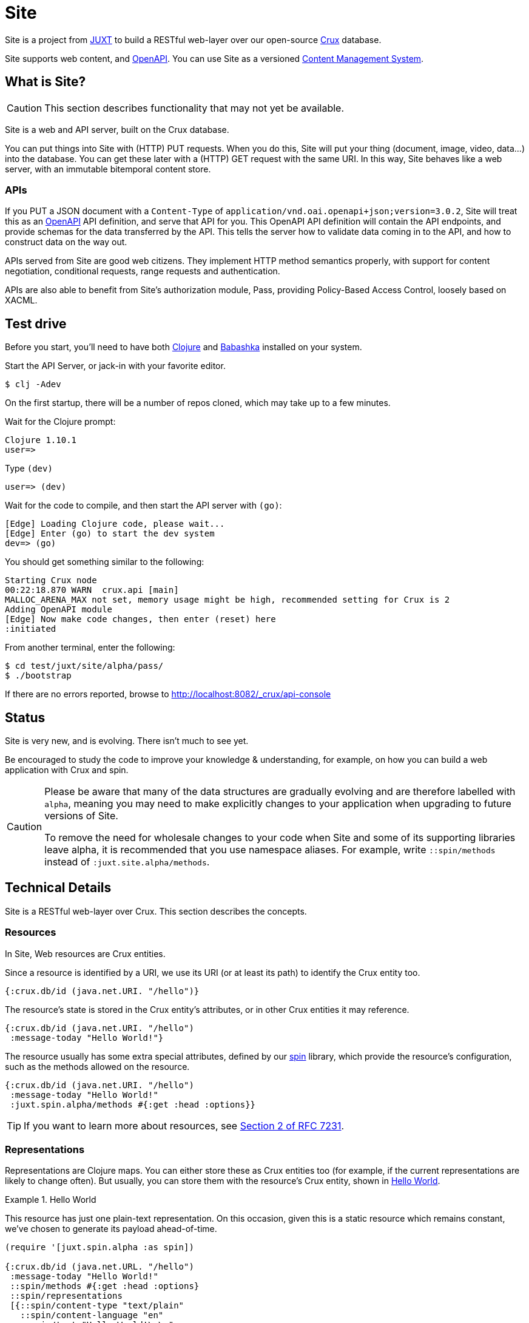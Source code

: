 = Site

Site is a project from https://juxt.pro[JUXT] to build a RESTful web-layer over
our open-source https://opencrux.com[Crux] database.

Site supports web content, and https://www.openapis.org/[OpenAPI]. You can use
Site as a versioned
https://en.wikipedia.org/wiki/Content_management_system[Content Management
System].

== What is Site?

CAUTION: This section describes functionality that may not yet be available.

Site is a web and API server, built on the Crux database.

You can put things into Site with (HTTP) PUT requests. When you do this, Site
will put your thing (document, image, video, data…) into the database. You can
get these later with a (HTTP) GET request with the same URI. In this way, Site
behaves like a web server, with an immutable bitemporal content store.

=== APIs

If you PUT a JSON document with a `Content-Type` of
`application/vnd.oai.openapi+json;version=3.0.2`, Site will treat this as an
https://www.openapis.org/[OpenAPI] API definition, and serve that API for
you. This OpenAPI API definition will contain the API endpoints, and provide
schemas for the data transferred by the API. This tells the server how to
validate data coming in to the API, and how to construct data on the way out.

APIs served from Site are good web citizens. They implement HTTP method
semantics properly, with support for content negotiation, conditional requests,
range requests and authentication.

APIs are also able to benefit from Site's authorization module, Pass, providing
Policy-Based Access Control, loosely based on XACML.

== Test drive

Before you start, you'll need to have both https://clojure.org/guides/getting_started[Clojure] and
https://github.com/babashka/babashka[Babashka] installed on your system.

Start the API Server, or jack-in with your favorite editor.

----
$ clj -Adev
----

On the first startup, there will be a number of repos cloned, which may take up to a few minutes.

Wait for the Clojure prompt:

----
Clojure 1.10.1
user=>
----

Type `(dev)`

----
user=> (dev)
----

Wait for the code to compile, and then start the API server with `(go)`:

----
[Edge] Loading Clojure code, please wait...
[Edge] Enter (go) to start the dev system
dev=> (go)
----

You should get something similar to the following:

----
Starting Crux node
00:22:18.870 WARN  crux.api [main]
MALLOC_ARENA_MAX not set, memory usage might be high, recommended setting for Crux is 2
Adding OpenAPI module
[Edge] Now make code changes, then enter (reset) here
:initiated
----

From another terminal, enter the following:

----
$ cd test/juxt/site/alpha/pass/
$ ./bootstrap
----

If there are no errors reported, browse to http://localhost:8082/_crux/api-console

== Status

Site is very new, and is evolving. There isn't much to see yet.

Be encouraged to study the code to improve your knowledge & understanding, for
example, on how you can build a web application with Crux and spin.

[CAUTION]
--
Please be aware that many of the data structures are gradually evolving and are
therefore labelled with `alpha`, meaning you may need to make explicitly changes
to your application when upgrading to future versions of Site.

To remove the need for wholesale changes to your code when Site and some of its
supporting libraries leave alpha, it is recommended that you use namespace
aliases. For example, write `::spin/methods` instead of
`:juxt.site.alpha/methods`.
--

== Technical Details

Site is a RESTful web-layer over Crux. This section describes the concepts.

=== Resources

In Site, Web resources are Crux entities.

Since a resource is identified by a URI, we use its URI (or at least its path)
to identify the Crux entity too.

[source,clojure]
----
{:crux.db/id (java.net.URI. "/hello")}
----

The resource's state is stored in the Crux entity's attributes, or in other Crux
entities it may reference.

[source,clojure]
----
{:crux.db/id (java.net.URI. "/hello")
 :message-today "Hello World!"}
----

The resource usually has some extra special attributes, defined by our
https://github.com/juxt/spin[spin] library, which provide the resource's
configuration, such as the methods allowed on the resource.

[source,clojure]
----
{:crux.db/id (java.net.URI. "/hello")
 :message-today "Hello World!"
 :juxt.spin.alpha/methods #{:get :head :options}}
----

TIP: If you want to learn more about resources, see
https://tools.ietf.org/html/rfc7231#section-2[Section 2 of RFC 7231].

=== Representations

Representations are Clojure maps. You can either store these as Crux entities
too (for example, if the current representations are likely to change
often). But usually, you can store them with the resource's Crux entity, shown
in <<ex-hello-world>>.

[[ex-hello-world]]
.Hello World
====

This resource has just one plain-text representation. On this occasion, given
this is a static resource which remains constant, we've chosen to generate its
payload ahead-of-time.

[source,clojure]
----
(require '[juxt.spin.alpha :as spin])

{:crux.db/id (java.net.URL. "/hello")
 :message-today "Hello World!"
 ::spin/methods #{:get :head :options}
 ::spin/representations
 [{::spin/content-type "text/plain"
   ::spin/content-language "en"
   ::spin/text "Hello World!\r\n"
   ::spin/content-length 14}]}
----
====

At this stage, don't worry that in the example, the `::spin/text` value seems to
duplicate the `:message-today` value in the resource. If we want to allow the
resource's state to change, we can then generate the representation's data from
the resource's state on each web request. _The key thing to remember is that
resources and representations are separate things_.

TIP: If you want to learn more about representations, see
https://tools.ietf.org/html/rfc7231#section-3[Section 3 of RFC 7231].

== Dependencies

The web-layer is supported by some of our modern web libraries:

* https://github.com/juxt/spin[spin] -- A set of supporting functions to model
  web resources and representations as normal Clojure maps, supporting the REST
  architectural style. You can learn more by reading our
  https://www.rest.guide[guide to building RESTful Web APIs].

* https://github.com/juxt/pick[pick] -- A library to negotiate the most
  acceptable representation, if there is more than once to choose from.

* https://github.com/juxt/reap[reap] -- A low-level codec library for HTTP
  headers.

The OpenAPI features are supported by some additional libraries:

* https://github.com/juxt/jinx[jinx] -- A library for JSON Schema validation and
  coercion in Clojure and ClojureScript.

== Consulting

Consulting services are available directly from JUXT. Write to info@juxt.pro if
you would like further details.

== License

The MIT License (MIT)

Copyright © 2020-2021 JUXT LTD.

Permission is hereby granted, free of charge, to any person obtaining a copy of
this software and associated documentation files (the "Software"), to deal in
the Software without restriction, including without limitation the rights to
use, copy, modify, merge, publish, distribute, sublicense, and/or sell copies of
the Software, and to permit persons to whom the Software is furnished to do so,
subject to the following conditions:

The above copyright notice and this permission notice shall be included in all
copies or substantial portions of the Software.

THE SOFTWARE IS PROVIDED "AS IS", WITHOUT WARRANTY OF ANY KIND, EXPRESS OR
IMPLIED, INCLUDING BUT NOT LIMITED TO THE WARRANTIES OF MERCHANTABILITY, FITNESS
FOR A PARTICULAR PURPOSE AND NONINFRINGEMENT. IN NO EVENT SHALL THE AUTHORS OR
COPYRIGHT HOLDERS BE LIABLE FOR ANY CLAIM, DAMAGES OR OTHER LIABILITY, WHETHER
IN AN ACTION OF CONTRACT, TORT OR OTHERWISE, ARISING FROM, OUT OF OR IN
CONNECTION WITH THE SOFTWARE OR THE USE OR OTHER DEALINGS IN THE SOFTWARE.
